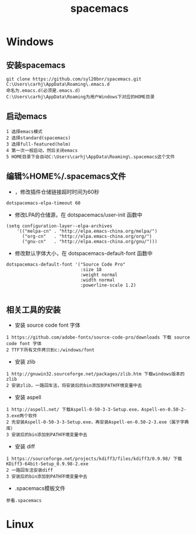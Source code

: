 #+TITLE: spacemacs
#+HTML_HEAD: <link rel="stylesheet" type="text/css" href="../style/my-org-worg.css" />
* Windows

** 安装spacemacs
#+BEGIN_EXAMPLE
git clone https://github.com/syl20bnr/spacemacs.git C:\Users\carhj\AppData\Roaming\.emacs.d
命名为.emacs.d(必须是.emacs.d)
C:\Users\carhj\AppData\Roaming为用户Windows下对应的HOME目录
#+END_EXAMPLE


** 启动emacs
#+BEGIN_EXAMPLE
1 选择emacs模式
2 选择standard(spacemacs)
3 选择full-featured(helm)
4 第一次一般启动，然后关闭emacs
5 HOME目录下会自动C:\Users\carhj\AppData\Roaming\.spacemacs这个文件
#+END_EXAMPLE


** 编辑%HOME%/.spacemacs文件

+ ，修改插件仓储链接超时时间为60秒
#+BEGIN_EXAMPLE
dotspacemacs-elpa-timeout 60
#+END_EXAMPLE

+ 修改LPA的仓储源，在 dotspacemacs/user-init 函数中
#+BEGIN_EXAMPLE
(setq configuration-layer--elpa-archives
    '(("melpa-cn" . "http://elpa.emacs-china.org/melpa/")
      ("org-cn"   . "http://elpa.emacs-china.org/org/")
      ("gnu-cn"   . "http://elpa.emacs-china.org/gnu/")))
#+END_EXAMPLE


+ 修改默认字体大小，在 dotspacemacs-default-font 函数中
#+BEGIN_EXAMPLE
 dotspacemacs-default-font '("Source Code Pro"
                             :size 18
                             :weight normal
                             :width normal
                             :powerline-scale 1.2)

#+END_EXAMPLE

** 相关工具的安装

+ 安装 source code font 字体
#+BEGIN_EXAMPLE
1 https://github.com/adobe-fonts/source-code-pro/downloads 下载 source code font 字体
2 TTF下所有文件拷贝到c:/windows/font
#+END_EXAMPLE

+ 安装 zlib
#+BEGIN_EXAMPLE
1 http://gnuwin32.sourceforge.net/packages/zlib.htm 下载windows版本的zlib
2 安装zlib，一路回车法，将安装后的bin添加到PATH环境变量中去
#+END_EXAMPLE

+ 安装 aspell
#+BEGIN_EXAMPLE
1 http://aspell.net/ 下载Aspell-0-50-3-3-Setup.exe，Aspell-en-0.50-2-3.exe两个软件
2 先安装Aspell-0-50-3-3-Setup.exe，再安装Aspell-en-0.50-2-3.exe（属于字典库）
3 安装后的bin添加到PATH环境变量中去
#+END_EXAMPLE


+ 安装 diff
#+BEGIN_EXAMPLE
1 https://sourceforge.net/projects/kdiff3/files/kdiff3/0.9.98/ 下载KDiff3-64bit-Setup_0.9.98-2.exe
2 一路回车法安装diff
3 安装后的bin添加到PATH环境变量中去
#+END_EXAMPLE

+ .spacemacs模板文件
#+BEGIN_EXAMPLE
参看.spacemacs
#+END_EXAMPLE

* Linux

